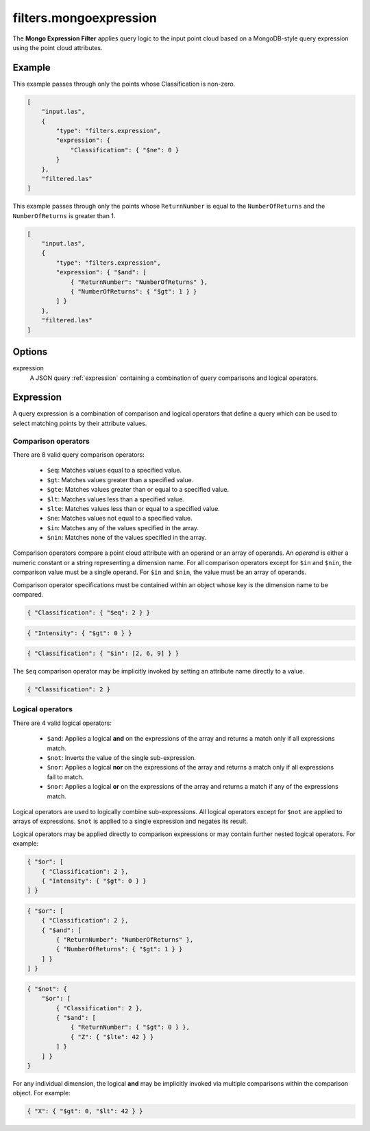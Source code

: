 .. _filters.mongoexpression:

filters.mongoexpression
========================

The **Mongo Expression Filter** applies query logic to the input
point cloud based on a MongoDB-style query expression using the
point cloud attributes.

.. embed::

.. streamable::

Example
-------

This example passes through only the points whose Classification is non-zero.

.. code-block:: json

    [
        "input.las",
        {
            "type": "filters.expression",
            "expression": {
                "Classification": { "$ne": 0 }
            }
        },
        "filtered.las"
    ]

This example passes through only the points whose ``ReturnNumber``
is equal to the ``NumberOfReturns`` and the ``NumberOfReturns``
is greater than 1.

.. code-block:: json

    [
        "input.las",
        {
            "type": "filters.expression",
            "expression": { "$and": [
                { "ReturnNumber": "NumberOfReturns" },
                { "NumberOfReturns": { "$gt": 1 } }
            ] }
        },
        "filtered.las"
    ]

Options
-------

expression
    A JSON query :ref:`expression` containing a combination of query comparisons
    and logical operators.

.. _expression:

Expression
--------------------------------------------------------------------------------

A query expression is a combination of comparison and logical operators that
define a query which can be used to select matching points by their attribute
values.

Comparison operators
................................................................................

There are 8 valid query comparison operators:

    - ``$eq``: Matches values equal to a specified value.
    - ``$gt``: Matches values greater than a specified value.
    - ``$gte``: Matches values greater than or equal to a specified value.
    - ``$lt``: Matches values less than a specified value.
    - ``$lte``: Matches values less than or equal to a specified value.
    - ``$ne``: Matches values not equal to a specified value.
    - ``$in``: Matches any of the values specified in the array.
    - ``$nin``: Matches none of the values specified in the array.

Comparison operators compare a point cloud attribute with an operand or an
array of operands.  An *operand* is either a numeric constant or a string
representing a dimension name.  For all comparison operators except for ``$in``
and ``$nin``, the comparison value must be a single operand.  For ``$in`` and
``$nin``, the value must be an array of operands.

Comparison operator specifications must be contained within an object whose key
is the dimension name to be compared.

.. code-block:: json

    { "Classification": { "$eq": 2 } }

.. code-block:: json

    { "Intensity": { "$gt": 0 } }

.. code-block:: json

    { "Classification": { "$in": [2, 6, 9] } }

The ``$eq`` comparison operator may be implicitly invoked by setting an
attribute name directly to a value.

.. code-block:: json

    { "Classification": 2 }

Logical operators
................................................................................

There are 4 valid logical operators:

    - ``$and``: Applies a logical **and** on the expressions of the array and
      returns a match only if all expressions match.
    - ``$not``: Inverts the value of the single sub-expression.
    - ``$nor``: Applies a logical **nor** on the expressions of the array and
      returns a match only if all expressions fail to match.
    - ``$nor``: Applies a logical **or** on the expressions of the array and
      returns a match if any of the expressions match.

Logical operators are used to logically combine sub-expressions.  All logical
operators except for ``$not`` are applied to arrays of expressions.
``$not`` is applied to a single expression and negates its result.

Logical operators may be applied directly to comparison expressions or may
contain further nested logical operators.  For example:

.. code-block:: json

    { "$or": [
        { "Classification": 2 },
        { "Intensity": { "$gt": 0 } }
    ] }

.. code-block:: json

    { "$or": [
        { "Classification": 2 },
        { "$and": [
            { "ReturnNumber": "NumberOfReturns" },
            { "NumberOfReturns": { "$gt": 1 } }
        ] }
    ] }

.. code-block:: json

    { "$not": {
        "$or": [
            { "Classification": 2 },
            { "$and": [
                { "ReturnNumber": { "$gt": 0 } },
                { "Z": { "$lte": 42 } }
            ] }
        ] }
    }

For any individual dimension, the logical **and** may be implicitly invoked
via multiple comparisons within the comparison object.  For example:

.. code-block:: json

    { "X": { "$gt": 0, "$lt": 42 } }

